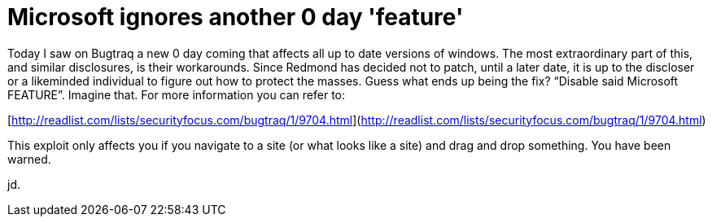 = Microsoft ignores another 0 day 'feature'
:hp-tags: full disclosure, internet

Today I saw on Bugtraq a new 0 day coming that affects all up to date versions of windows. The most extraordinary part of this, and similar disclosures, is their workarounds. Since Redmond has decided not to patch, until a later date, it is up to the discloser or a likeminded individual to figure out how to protect the masses. Guess what ends up being the fix? “Disable said Microsoft FEATURE”. Imagine that. For more information you can refer to:  
  
[http://readlist.com/lists/securityfocus.com/bugtraq/1/9704.html](http://readlist.com/lists/securityfocus.com/bugtraq/1/9704.html)
  
This exploit only affects you if you navigate to a site (or what looks like a site) and drag and drop something. You have been warned.  
  
jd.
